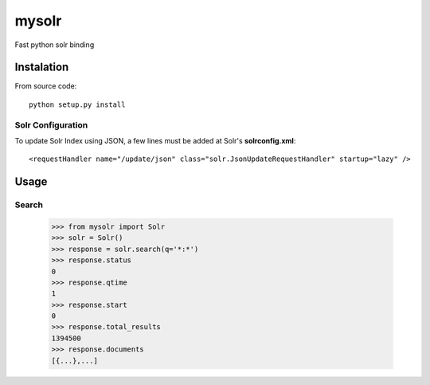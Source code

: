 mysolr
======

Fast python solr binding

Instalation
-----------

From source code: ::

  python setup.py install
  

Solr Configuration
..................

To update Solr Index using JSON, a few lines must be added at Solr's **solrconfig.xml**: ::

    <requestHandler name="/update/json" class="solr.JsonUpdateRequestHandler" startup="lazy" />


Usage
-----

Search
......

    >>> from mysolr import Solr
    >>> solr = Solr()
    >>> response = solr.search(q='*:*')
    >>> response.status
    0
    >>> response.qtime
    1
    >>> response.start
    0
    >>> response.total_results
    1394500
    >>> response.documents
    [{...},...]